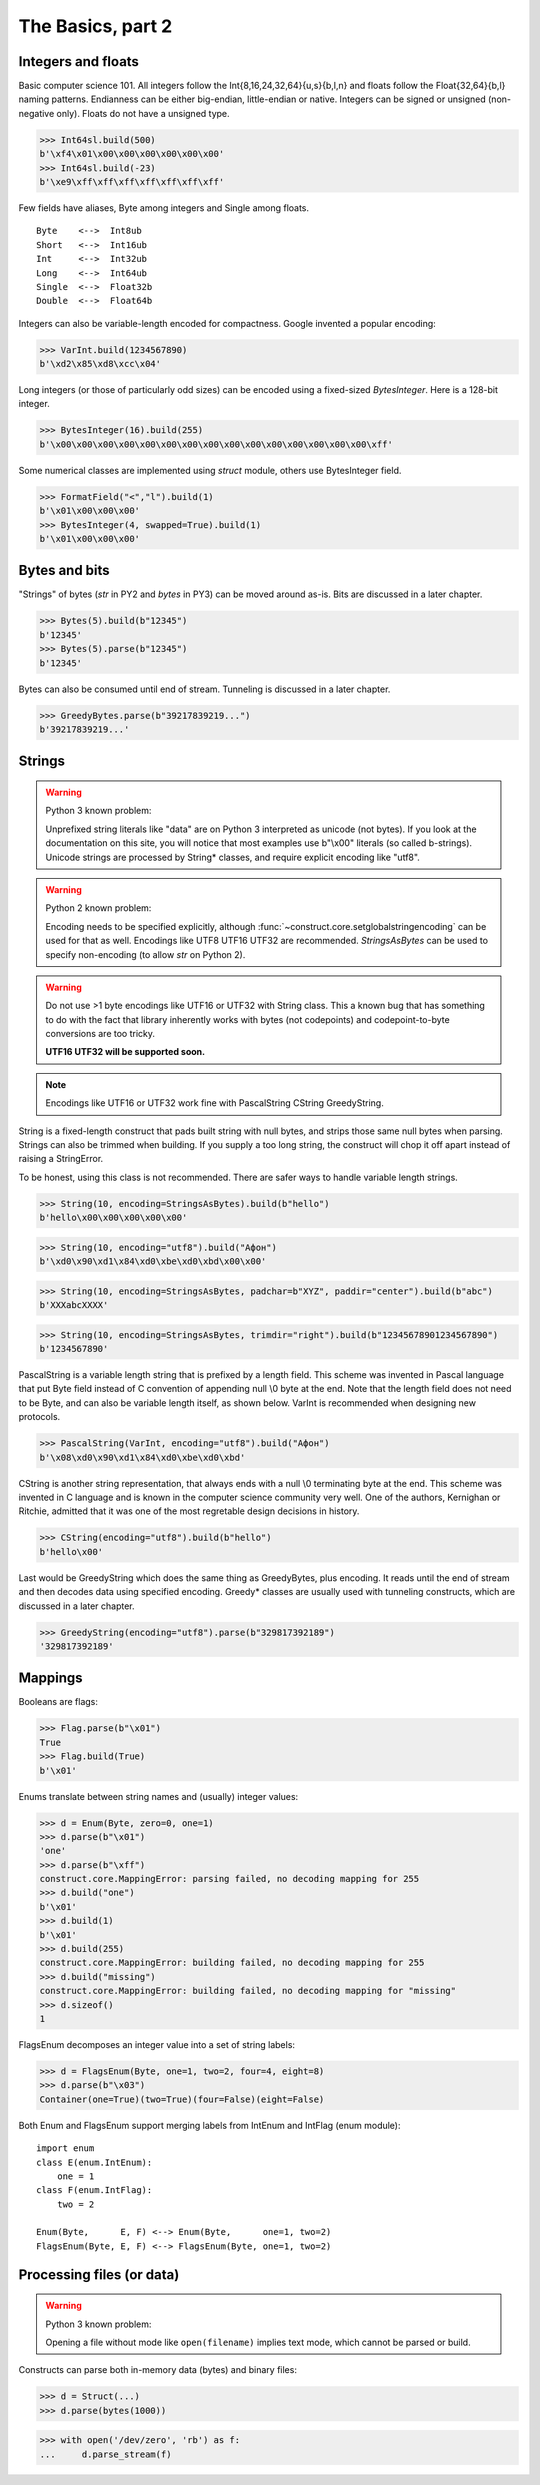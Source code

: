 ============
The Basics, part 2
============


Integers and floats
===================

Basic computer science 101. All integers follow the Int{8,16,24,32,64}{u,s}{b,l,n} and floats follow the Float{32,64}{b,l} naming patterns. Endianness can be either big-endian, little-endian or native. Integers can be signed or unsigned (non-negative only). Floats do not have a unsigned type.

>>> Int64sl.build(500)
b'\xf4\x01\x00\x00\x00\x00\x00\x00'
>>> Int64sl.build(-23)
b'\xe9\xff\xff\xff\xff\xff\xff\xff'

Few fields have aliases, Byte among integers and Single among floats.

::

    Byte    <-->  Int8ub
    Short   <-->  Int16ub
    Int     <-->  Int32ub
    Long    <-->  Int64ub
    Single  <-->  Float32b
    Double  <-->  Float64b

Integers can also be variable-length encoded for compactness. Google invented a popular encoding:

>>> VarInt.build(1234567890)
b'\xd2\x85\xd8\xcc\x04'

Long integers (or those of particularly odd sizes) can be encoded using a fixed-sized `BytesInteger`. Here is a 128-bit integer.

>>> BytesInteger(16).build(255)
b'\x00\x00\x00\x00\x00\x00\x00\x00\x00\x00\x00\x00\x00\x00\x00\xff'

Some numerical classes are implemented using `struct` module, others use BytesInteger field.

>>> FormatField("<","l").build(1)
b'\x01\x00\x00\x00'
>>> BytesInteger(4, swapped=True).build(1)
b'\x01\x00\x00\x00'



Bytes and bits
==============

"Strings" of bytes (`str` in PY2 and `bytes` in PY3) can be moved around as-is. Bits are discussed in a later chapter.

>>> Bytes(5).build(b"12345")
b'12345'
>>> Bytes(5).parse(b"12345")
b'12345'

Bytes can also be consumed until end of stream. Tunneling is discussed in a later chapter.

>>> GreedyBytes.parse(b"39217839219...")
b'39217839219...'


Strings
========

.. warning::

    Python 3 known problem:

    Unprefixed string literals like "data" are on Python 3 interpreted as unicode (not bytes). If you look at the documentation on this site, you will notice that most examples use b"\\x00" literals (so called b-strings). Unicode strings are processed by String* classes, and require explicit encoding like "utf8".

.. warning::

    Python 2 known problem:

    Encoding needs to be specified explicitly, although  :func:`~construct.core.setglobalstringencoding` can be used for that as well. Encodings like UTF8 UTF16 UTF32 are recommended. `StringsAsBytes` can be used to specify non-encoding (to allow `str` on Python 2).

.. warning::

    Do not use >1 byte encodings like UTF16 or UTF32 with String class. This a known bug that has something to do with the fact that library inherently works with bytes (not codepoints) and codepoint-to-byte conversions are too tricky.

    **UTF16 UTF32 will be supported soon.**

.. note::

    Encodings like UTF16 or UTF32 work fine with PascalString CString GreedyString.

String is a fixed-length construct that pads built string with null bytes, and strips those same null bytes when parsing. Strings can also be trimmed when building. If you supply a too long string, the construct will chop it off apart instead of raising a StringError.

To be honest, using this class is not recommended. There are safer ways to handle variable length strings.

>>> String(10, encoding=StringsAsBytes).build(b"hello")
b'hello\x00\x00\x00\x00\x00'

>>> String(10, encoding="utf8").build("Афон")
b'\xd0\x90\xd1\x84\xd0\xbe\xd0\xbd\x00\x00'

>>> String(10, encoding=StringsAsBytes, padchar=b"XYZ", paddir="center").build(b"abc")
b'XXXabcXXXX'

>>> String(10, encoding=StringsAsBytes, trimdir="right").build(b"12345678901234567890")
b'1234567890'

PascalString is a variable length string that is prefixed by a length field. This scheme was invented in Pascal language that put Byte field instead of C convention of appending null \\0 byte at the end. Note that the length field does not need to be Byte, and can also be variable length itself, as shown below. VarInt is recommended when designing new protocols.

>>> PascalString(VarInt, encoding="utf8").build("Афон")
b'\x08\xd0\x90\xd1\x84\xd0\xbe\xd0\xbd'

CString is another string representation, that always ends with a null \\0 terminating byte at the end. This scheme was invented in C language and is known in the computer science community very well. One of the authors, Kernighan or Ritchie, admitted that it was one of the most regretable design decisions in history.

>>> CString(encoding="utf8").build(b"hello")
b'hello\x00'

Last would be GreedyString which does the same thing as GreedyBytes, plus encoding. It reads until the end of stream and then decodes data using specified encoding. Greedy* classes are usually used with tunneling constructs, which are discussed in a later chapter.

>>> GreedyString(encoding="utf8").parse(b"329817392189")
'329817392189'


Mappings
==========

Booleans are flags:

>>> Flag.parse(b"\x01")
True
>>> Flag.build(True)
b'\x01'

Enums translate between string names and (usually) integer values:

>>> d = Enum(Byte, zero=0, one=1)
>>> d.parse(b"\x01")
'one'
>>> d.parse(b"\xff")
construct.core.MappingError: parsing failed, no decoding mapping for 255
>>> d.build("one")
b'\x01'
>>> d.build(1)
b'\x01'
>>> d.build(255)
construct.core.MappingError: building failed, no decoding mapping for 255
>>> d.build("missing")
construct.core.MappingError: building failed, no decoding mapping for "missing"
>>> d.sizeof()
1

FlagsEnum decomposes an integer value into a set of string labels:

>>> d = FlagsEnum(Byte, one=1, two=2, four=4, eight=8)
>>> d.parse(b"\x03")
Container(one=True)(two=True)(four=False)(eight=False)

Both Enum and FlagsEnum support merging labels from IntEnum and IntFlag (enum module):

::

    import enum
    class E(enum.IntEnum):
        one = 1
    class F(enum.IntFlag):
        two = 2

    Enum(Byte,      E, F) <--> Enum(Byte,      one=1, two=2)
    FlagsEnum(Byte, E, F) <--> FlagsEnum(Byte, one=1, two=2)


Processing files (or data)
===========================

.. warning::

    Python 3 known problem:

    Opening a file without mode like ``open(filename)`` implies text mode, which cannot be parsed or build.

Constructs can parse both in-memory data (bytes) and binary files:

>>> d = Struct(...)
>>> d.parse(bytes(1000))

>>> with open('/dev/zero', 'rb') as f:
...     d.parse_stream(f)
